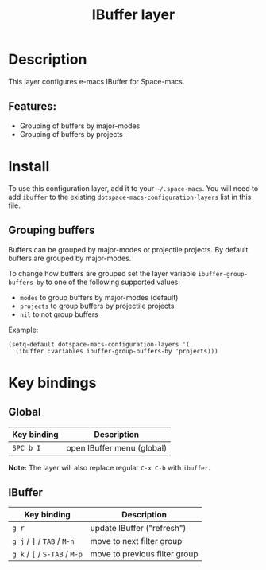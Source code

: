 #+TITLE: IBuffer layer

#+TAGS: e-macs|layer

* Table of Contents                     :TOC_5_gh:noexport:
- [[#description][Description]]
  - [[#features][Features:]]
- [[#install][Install]]
  - [[#grouping-buffers][Grouping buffers]]
- [[#key-bindings][Key bindings]]
  - [[#global][Global]]
  - [[#ibuffer][IBuffer]]

* Description
This layer configures e-macs IBuffer for Space-macs.

** Features:
- Grouping of buffers by major-modes
- Grouping of buffers by projects

* Install
To use this configuration layer, add it to your =~/.space-macs=. You will need to
add =ibuffer= to the existing =dotspace-macs-configuration-layers= list in this
file.

** Grouping buffers
Buffers can be grouped by major-modes or projectile projects.
By default buffers are grouped by major-modes.

To change how buffers are grouped set the layer variable
=ibuffer-group-buffers-by= to one of the following supported values:
- =modes= to group buffers by major-modes (default)
- =projects= to group buffers by projectile projects
- =nil= to not group buffers

Example:

#+BEGIN_SRC e-macs-lisp
  (setq-default dotspace-macs-configuration-layers '(
    (ibuffer :variables ibuffer-group-buffers-by 'projects)))
#+END_SRC

* Key bindings
** Global

| Key binding | Description                |
|-------------+----------------------------|
| ~SPC b I~   | open IBuffer menu (global) |

*Note:* The layer will also replace regular ~C-x C-b~ with =ibuffer=.

** IBuffer

| Key binding                   | Description                   |
|-------------------------------+-------------------------------|
| ~g r~                         | update IBuffer ("refresh")    |
| ~g j~ / ~]~ / ~TAB~ / ~M-n~   | move to next filter group     |
| ~g k~ / ~[~ / ~S-TAB~ / ~M-p~ | move to previous filter group |


